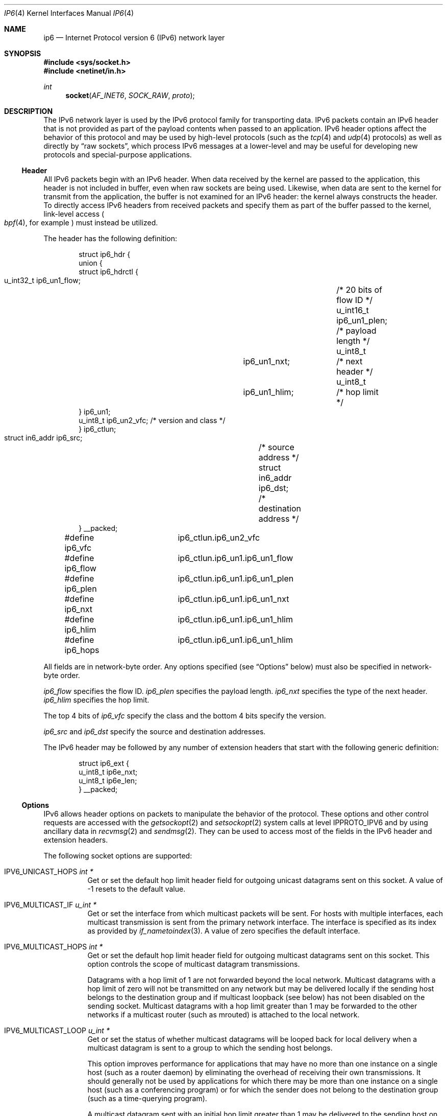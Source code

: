 .\"	$KAME: ip6.4,v 1.23 2005/01/11 05:56:25 itojun Exp $
.\"	$OpenBSD: ip6.4,v 1.21 2005/01/06 03:50:46 itojun Exp $
.\"
.\" Copyright (c) 1983, 1991, 1993
.\"	The Regents of the University of California.  All rights reserved.
.\"
.\" Redistribution and use in source and binary forms, with or without
.\" modification, are permitted provided that the following conditions
.\" are met:
.\" 1. Redistributions of source code must retain the above copyright
.\"    notice, this list of conditions and the following disclaimer.
.\" 2. Redistributions in binary form must reproduce the above copyright
.\"    notice, this list of conditions and the following disclaimer in the
.\"    documentation and/or other materials provided with the distribution.
.\" 3. Neither the name of the University nor the names of its contributors
.\"    may be used to endorse or promote products derived from this software
.\"    without specific prior written permission.
.\"
.\" THIS SOFTWARE IS PROVIDED BY THE REGENTS AND CONTRIBUTORS ``AS IS'' AND
.\" ANY EXPRESS OR IMPLIED WARRANTIES, INCLUDING, BUT NOT LIMITED TO, THE
.\" IMPLIED WARRANTIES OF MERCHANTABILITY AND FITNESS FOR A PARTICULAR PURPOSE
.\" ARE DISCLAIMED.  IN NO EVENT SHALL THE REGENTS OR CONTRIBUTORS BE LIABLE
.\" FOR ANY DIRECT, INDIRECT, INCIDENTAL, SPECIAL, EXEMPLARY, OR CONSEQUENTIAL
.\" DAMAGES (INCLUDING, BUT NOT LIMITED TO, PROCUREMENT OF SUBSTITUTE GOODS
.\" OR SERVICES; LOSS OF USE, DATA, OR PROFITS; OR BUSINESS INTERRUPTION)
.\" HOWEVER CAUSED AND ON ANY THEORY OF LIABILITY, WHETHER IN CONTRACT, STRICT
.\" LIABILITY, OR TORT (INCLUDING NEGLIGENCE OR OTHERWISE) ARISING IN ANY WAY
.\" OUT OF THE USE OF THIS SOFTWARE, EVEN IF ADVISED OF THE POSSIBILITY OF
.\" SUCH DAMAGE.
.\"
.\" $FreeBSD$
.\"
.Dd September 29, 2006
.Dt IP6 4
.Os
.Sh NAME
.Nm ip6
.Nd Internet Protocol version 6 (IPv6) network layer
.Sh SYNOPSIS
.In sys/socket.h
.In netinet/in.h
.Ft int
.Fn socket AF_INET6 SOCK_RAW proto
.Sh DESCRIPTION
The IPv6 network layer is used by the IPv6 protocol family for
transporting data.
IPv6 packets contain an IPv6 header that is not provided as part of the
payload contents when passed to an application.
IPv6 header options affect the behavior of this protocol and may be used
by high-level protocols (such as the
.Xr tcp 4
and
.Xr udp 4
protocols) as well as directly by
.Dq raw sockets ,
which process IPv6 messages at a lower-level and may be useful for
developing new protocols and special-purpose applications.
.Ss Header
All IPv6 packets begin with an IPv6 header.
When data received by the kernel are passed to the application, this
header is not included in buffer, even when raw sockets are being used.
Likewise, when data are sent to the kernel for transmit from the
application, the buffer is not examined for an IPv6 header:
the kernel always constructs the header.
To directly access IPv6 headers from received packets and specify them
as part of the buffer passed to the kernel, link-level access
.Po
.Xr bpf 4 ,
for example
.Pc
must instead be utilized.
.Pp
The header has the following definition:
.Bd -literal -offset indent
struct ip6_hdr {
     union {
          struct ip6_hdrctl {
               u_int32_t ip6_un1_flow;	/* 20 bits of flow ID */
               u_int16_t ip6_un1_plen;	/* payload length */
               u_int8_t	 ip6_un1_nxt;	/* next header */
               u_int8_t	 ip6_un1_hlim;	/* hop limit */
          } ip6_un1;
          u_int8_t ip6_un2_vfc;   /* version and class */
     } ip6_ctlun;
     struct in6_addr ip6_src;	/* source address */
     struct in6_addr ip6_dst;	/* destination address */
} __packed;

#define ip6_vfc		ip6_ctlun.ip6_un2_vfc
#define ip6_flow	ip6_ctlun.ip6_un1.ip6_un1_flow
#define ip6_plen	ip6_ctlun.ip6_un1.ip6_un1_plen
#define ip6_nxt		ip6_ctlun.ip6_un1.ip6_un1_nxt
#define ip6_hlim	ip6_ctlun.ip6_un1.ip6_un1_hlim
#define ip6_hops	ip6_ctlun.ip6_un1.ip6_un1_hlim
.Ed
.Pp
All fields are in network-byte order.
Any options specified (see
.Sx Options
below) must also be specified in network-byte order.
.Pp
.Va ip6_flow
specifies the flow ID.
.Va ip6_plen
specifies the payload length.
.Va ip6_nxt
specifies the type of the next header.
.Va ip6_hlim
specifies the hop limit.
.Pp
The top 4 bits of
.Va ip6_vfc
specify the class and the bottom 4 bits specify the version.
.Pp
.Va ip6_src
and
.Va ip6_dst
specify the source and destination addresses.
.Pp
The IPv6 header may be followed by any number of extension headers that start
with the following generic definition:
.Bd -literal -offset indent
struct ip6_ext {
     u_int8_t ip6e_nxt;
     u_int8_t ip6e_len;
} __packed;
.Ed
.Ss Options
IPv6 allows header options on packets to manipulate the behavior of the
protocol.
These options and other control requests are accessed with the
.Xr getsockopt 2
and
.Xr setsockopt 2
system calls at level
.Dv IPPROTO_IPV6
and by using ancillary data in
.Xr recvmsg 2
and
.Xr sendmsg 2 .
They can be used to access most of the fields in the IPv6 header and
extension headers.
.Pp
The following socket options are supported:
.Bl -tag -width Ds
.\" .It Dv IPV6_OPTIONS
.It Dv IPV6_UNICAST_HOPS Fa "int *"
Get or set the default hop limit header field for outgoing unicast
datagrams sent on this socket.
A value of \-1 resets to the default value.
.\" .It Dv IPV6_RECVOPTS Fa "int *"
.\" Get or set the status of whether all header options will be
.\" delivered along with the datagram when it is received.
.\" .It Dv IPV6_RECVRETOPTS Fa "int *"
.\" Get or set the status of whether header options will be delivered
.\" for reply.
.\" .It Dv IPV6_RECVDSTADDR Fa "int *"
.\" Get or set the status of whether datagrams are received with
.\" destination addresses.
.\" .It Dv IPV6_RETOPTS
.\" Get or set IPv6 options.
.It Dv IPV6_MULTICAST_IF Fa "u_int *"
Get or set the interface from which multicast packets will be sent.
For hosts with multiple interfaces, each multicast transmission is sent
from the primary network interface.
The interface is specified as its index as provided by
.Xr if_nametoindex 3 .
A value of zero specifies the default interface.
.It Dv IPV6_MULTICAST_HOPS Fa "int *"
Get or set the default hop limit header field for outgoing multicast
datagrams sent on this socket.
This option controls the scope of multicast datagram transmissions.
.Pp
Datagrams with a hop limit of 1 are not forwarded beyond the local
network.
Multicast datagrams with a hop limit of zero will not be transmitted on
any network but may be delivered locally if the sending host belongs to
the destination group and if multicast loopback (see below) has not been
disabled on the sending socket.
Multicast datagrams with a hop limit greater than 1 may be forwarded to
the other networks if a multicast router (such as mrouted)
is attached to the local network.
.It Dv IPV6_MULTICAST_LOOP Fa "u_int *"
Get or set the status of whether multicast datagrams will be looped back
for local delivery when a multicast datagram is sent to a group to which
the sending host belongs.
.Pp
This option improves performance for applications that may have no more
than one instance on a single host (such as a router daemon) by
eliminating the overhead of receiving their own transmissions.
It should generally not be used by applications for which there may be
more than one instance on a single host (such as a conferencing program)
or for which the sender does not belong to the destination group
(such as a time-querying program).
.Pp
A multicast datagram sent with an initial hop limit greater than 1 may
be delivered to the sending host on a different interface from that on
which it was sent if the host belongs to the destination group on that
other interface.
The multicast loopback control option has no effect on such delivery.
.It Dv IPV6_JOIN_GROUP Fa "struct ipv6_mreq *"
Join a multicast group.
A host must become a member of a multicast group before it can receive
datagrams sent to the group.
.Bd -literal
struct ipv6_mreq {
	struct in6_addr	ipv6mr_multiaddr;
	unsigned int	ipv6mr_interface;
};
.Ed
.Pp
.Va ipv6mr_interface
may be set to zeroes to choose the default multicast interface or to the
index of a particular multicast-capable interface if the host is
multihomed.
Membership is associated with a single interface; programs running on
multihomed hosts may need to join the same group on more than one
interface.
.Pp
If the multicast address is unspecified (i.e., all zeroes), messages
from all multicast addresses will be accepted by this group.
Note that setting to this value requires superuser privileges.
.It Dv IPV6_LEAVE_GROUP Fa "struct ipv6_mreq *"
Drop membership from the associated multicast group.
Memberships are automatically dropped when the socket is closed or when
the process exits.
.It Dv IPV6_PORTRANGE Fa "int *"
Get or set the allocation policy of ephemeral ports for when the kernel
automatically binds a local address to this socket.
The following values are available:
.Pp
.Bl -tag -width IPV6_PORTRANGE_DEFAULT -compact
.It Dv IPV6_PORTRANGE_DEFAULT
Use the regular range of non-reserved ports (varies, see
.Xr sysctl 8 ) .
.It Dv IPV6_PORTRANGE_HIGH
Use a high range (varies, see
.Xr sysctl 8 ) .
.It Dv IPV6_PORTRANGE_LOW
Use a low, reserved range (600\-1023).
.El
.It Dv IPV6_PKTINFO Fa "int *"
Get or set whether additional information about subsequent packets will
be provided as ancillary data along with the payload in subsequent
.Xr recvmsg 2
calls.
The information is stored in the following structure in the ancillary
data returned:
.Bd -literal
struct in6_pktinfo {
	struct in6_addr ipi6_addr;    /* src/dst IPv6 address */
	unsigned int    ipi6_ifindex; /* send/recv if index */
};
.Ed
.It Dv IPV6_HOPLIMIT Fa "int *"
Get or set whether the hop limit header field from subsequent packets
will be provided as ancillary data along with the payload in subsequent
.Xr recvmsg 2
calls.
The value is stored as an
.Vt int
in the ancillary data returned.
.\" .It Dv IPV6_NEXTHOP Fa "int *"
.\" Get or set whether the address of the next hop for subsequent
.\" packets will be provided as ancillary data along with the payload in
.\" subsequent
.\" .Xr recvmsg 2
.\" calls.
.\" The option is stored as a
.\" .Vt sockaddr
.\" structure in the ancillary data returned.
.\" .Pp
.\" This option requires superuser privileges.
.It Dv IPV6_HOPOPTS Fa "int *"
Get or set whether the hop-by-hop options from subsequent packets will be
provided as ancillary data along with the payload in subsequent
.Xr recvmsg 2
calls.
The option is stored in the following structure in the ancillary data
returned:
.Bd -literal
struct ip6_hbh {
	u_int8_t ip6h_nxt;	/* next header */
	u_int8_t ip6h_len;	/* length in units of 8 octets */
/* followed by options */
} __packed;
.Ed
.Pp
The
.Fn inet6_option_space
routine and family of routines may be used to manipulate this data.
.Pp
This option requires superuser privileges.
.It Dv IPV6_DSTOPTS Fa "int *"
Get or set whether the destination options from subsequent packets will
be provided as ancillary data along with the payload in subsequent
.Xr recvmsg 2
calls.
The option is stored in the following structure in the ancillary data
returned:
.Bd -literal
struct ip6_dest {
	u_int8_t ip6d_nxt;	/* next header */
	u_int8_t ip6d_len;	/* length in units of 8 octets */
/* followed by options */
} __packed;
.Ed
.Pp
The
.Fn inet6_option_space
routine and family of routines may be used to manipulate this data.
.Pp
This option requires superuser privileges.
.It Dv IPV6_RTHDR Fa "int *"
Get or set whether the routing header from subsequent packets will be
provided as ancillary data along with the payload in subsequent
.Xr recvmsg 2
calls.
The header is stored in the following structure in the ancillary data
returned:
.Bd -literal
struct ip6_rthdr {
	u_int8_t ip6r_nxt;	/* next header */
	u_int8_t ip6r_len;	/* length in units of 8 octets */
	u_int8_t ip6r_type;	/* routing type */
	u_int8_t ip6r_segleft;	/* segments left */
/* followed by routing-type-specific data */
} __packed;
.Ed
.Pp
The
.Fn inet6_option_space
routine and family of routines may be used to manipulate this data.
.Pp
This option requires superuser privileges.
.It Dv IPV6_PKTOPTIONS Fa "struct cmsghdr *"
Get or set all header options and extension headers at one time on the
last packet sent or received on the socket.
All options must fit within the size of an mbuf (see
.Xr mbuf 9 ) .
Options are specified as a series of
.Vt cmsghdr
structures followed by corresponding values.
.Va cmsg_level
is set to
.Dv IPPROTO_IPV6 ,
.Va cmsg_type
to one of the other values in this list, and trailing data to the option
value.
When setting options, if the length
.Va optlen
to
.Xr setsockopt 2
is zero, all header options will be reset to their default values.
Otherwise, the length should specify the size the series of control
messages consumes.
.Pp
Instead of using
.Xr sendmsg 2
to specify option values, the ancillary data used in these calls that
correspond to the desired header options may be directly specified as
the control message in the series of control messages provided as the
argument to
.Xr setsockopt 2 .
.It Dv IPV6_CHECKSUM Fa "int *"
Get or set the byte offset into a packet where the 16-bit checksum is
located.
When set, this byte offset is where incoming packets will be expected
to have checksums of their data stored and where outgoing packets will
have checksums of their data computed and stored by the kernel.
A value of \-1 specifies that no checksums will be checked on incoming
packets and that no checksums will be computed or stored on outgoing
packets.
The offset of the checksum for ICMPv6 sockets cannot be relocated or
turned off.
.It Dv IPV6_V6ONLY Fa "int *"
Get or set whether only IPv6 connections can be made to this socket.
For wildcard sockets, this can restrict connections to IPv6 only.
.\"With
.\".Ox
.\"IPv6 sockets are always IPv6-only, so the socket option is read-only
.\"(not modifiable).
.It Dv IPV6_FAITH Fa "int *"
Get or set the status of whether
.Xr faith 4
connections can be made to this socket.
.It Dv IPV6_USE_MIN_MTU Fa "int *"
Get or set whether the minimal IPv6 maximum transmission unit (MTU) size
will be used to avoid fragmentation from occurring for subsequent
outgoing datagrams.
.It Dv IPV6_AUTH_LEVEL Fa "int *"
Get or set the
.Xr ipsec 4
authentication level.
.It Dv IPV6_ESP_TRANS_LEVEL Fa "int *"
Get or set the ESP transport level.
.It Dv IPV6_ESP_NETWORK_LEVEL Fa "int *"
Get or set the ESP encapsulation level.
.It Dv IPV6_IPCOMP_LEVEL Fa "int *"
Get or set the
.Xr ipcomp 4
level.
.El
.Pp
The
.Dv IPV6_PKTINFO ,
.\" .Dv IPV6_NEXTHOP ,
.Dv IPV6_HOPLIMIT ,
.Dv IPV6_HOPOPTS ,
.Dv IPV6_DSTOPTS ,
and
.Dv IPV6_RTHDR
options will return ancillary data along with payload contents in subsequent
.Xr recvmsg 2
calls with
.Va cmsg_level
set to
.Dv IPPROTO_IPV6
and
.Va cmsg_type
set to respective option name value (e.g.,
.Dv IPV6_HOPTLIMIT ) .
These options may also be used directly as ancillary
.Va cmsg_type
values in
.Xr sendmsg 2
to set options on the packet being transmitted by the call.
The
.Va cmsg_level
value must be
.Dv IPPROTO_IPV6 .
For these options, the ancillary data object value format is the same
as the value returned as explained for each when received with
.Xr recvmsg 2 .
.Pp
Note that using
.Xr sendmsg 2
to specify options on particular packets works only on UDP and raw sockets.
To manipulate header options for packets on TCP sockets, only the socket
options may be used.
.Pp
In some cases, there are multiple APIs defined for manipulating an IPv6
header field.
A good example is the outgoing interface for multicast datagrams, which
can be set by the
.Dv IPV6_MULTICAST_IF
socket option, through the
.Dv IPV6_PKTINFO
option, and through the
.Va sin6_scope_id
field of the socket address passed to the
.Xr sendto 2
system call.
.Pp
Resolving these conflicts is implementation dependent.
This implementation determines the value in the following way:
options specified by using ancillary data (i.e.,
.Xr sendmsg 2 )
are considered first,
options specified by using
.Dv IPV6_PKTOPTIONS
to set
.Dq sticky
options are considered second,
options specified by using the individual, basic, and direct socket
options (e.g.,
.Dv IPV6_UNICAST_HOPS )
are considered third,
and options specified in the socket address supplied to
.Xr sendto 2
are the last choice.
.Ss Multicasting
IPv6 multicasting is supported only on
.Dv AF_INET6
sockets of type
.Dv SOCK_DGRAM
and
.Dv SOCK_RAW ,
and only on networks where the interface driver supports
multicasting.
Socket options (see above) that manipulate membership of
multicast groups and other multicast options include
.Dv IPV6_MULTICAST_IF ,
.Dv IPV6_MULTICAST_HOPS ,
.Dv IPV6_MULTICAST_LOOP ,
.Dv IPV6_LEAVE_GROUP ,
and
.Dv IPV6_JOIN_GROUP .
.Ss Raw Sockets
Raw IPv6 sockets are connectionless and are normally used with the
.Xr sendto 2
and
.Xr recvfrom 2
calls, although the
.Xr connect 2
call may be used to fix the destination address for future outgoing
packets so that
.Xr send 2
may instead be used and the
.Xr bind 2
call may be used to fix the source address for future outgoing
packets instead of having the kernel choose a source address.
.Pp
By using
.Xr connect 2
or
.Xr bind 2 ,
raw socket input is constrained to only packets with their
source address matching the socket destination address if
.Xr connect 2
was used and to packets with their destination address
matching the socket source address if
.Xr bind 2
was used.
.Pp
If the
.Ar proto
argument to
.Xr socket 2
is zero, the default protocol
.Pq Dv IPPROTO_RAW
is used for outgoing packets.
For incoming packets, protocols recognized by kernel are
.Sy not
passed to the application socket (e.g.,
.Xr tcp 4
and
.Xr udp 4 )
except for some ICMPv6 messages.
The ICMPv6 messages not passed to raw sockets include echo, timestamp,
and address mask requests.
If
.Ar proto
is non-zero, only packets with this protocol will be passed to the
socket.
.Pp
IPv6 fragments are also not passed to application sockets until
they have been reassembled.
If reception of all packets is desired, link-level access (such as
.Xr bpf 4 )
must be used instead.
.Pp
Outgoing packets automatically have an IPv6 header prepended to them
(based on the destination address and the protocol number the socket
was created with).
Incoming packets are received by an application without the IPv6 header
or any extension headers.
.Pp
Outgoing packets will be fragmented automatically by the kernel if they
are too large.
Incoming packets will be reassembled before being sent to the raw socket,
so packet fragments or fragment headers will never be seen on a raw socket.
.Sh EXAMPLES
The following determines the hop limit on the next packet received:
.Bd -literal
struct iovec iov[2];
u_char buf[BUFSIZ];
struct cmsghdr *cm;
struct msghdr m;
int found, optval;
u_char data[2048];

/* Create socket. */

(void)memset(&m, 0, sizeof(m));
(void)memset(&iov, 0, sizeof(iov));

iov[0].iov_base = data;		/* buffer for packet payload */
iov[0].iov_len = sizeof(data);	/* expected packet length */

m.msg_name = &from;		/* sockaddr_in6 of peer */
m.msg_namelen = sizeof(from);
m.msg_iov = iov;
m.msg_iovlen = 1;
m.msg_control = (caddr_t)buf;	/* buffer for control messages */
m.msg_controllen = sizeof(buf);

/*
 * Enable the hop limit value from received packets to be
 * returned along with the payload.
 */
optval = 1;
if (setsockopt(s, IPPROTO_IPV6, IPV6_HOPLIMIT, &optval,
    sizeof(optval)) == -1)
	err(1, "setsockopt");

found = 0;
while (!found) {
	if (recvmsg(s, &m, 0) == -1)
		err(1, "recvmsg");
	for (cm = CMSG_FIRSTHDR(&m); cm != NULL;
	     cm = CMSG_NXTHDR(&m, cm)) {
		if (cm->cmsg_level == IPPROTO_IPV6 &&
		    cm->cmsg_type == IPV6_HOPLIMIT &&
		    cm->cmsg_len == CMSG_LEN(sizeof(int))) {
			found = 1;
			(void)printf("hop limit: %d\en",
			    *(int *)CMSG_DATA(cm));
			break;
		}
	}
}
.Ed
.Sh DIAGNOSTICS
A socket operation may fail with one of the following errors returned:
.Bl -tag -width EADDRNOTAVAILxx
.It Bq Er EISCONN
when trying to establish a connection on a socket which
already has one or when trying to send a datagram with the destination
address specified and the socket is already connected.
.It Bq Er ENOTCONN
when trying to send a datagram, but
no destination address is specified, and the socket has not been
connected.
.It Bq Er ENOBUFS
when the system runs out of memory for
an internal data structure.
.It Bq Er EADDRNOTAVAIL
when an attempt is made to create a
socket with a network address for which no network interface
exists.
.It Bq Er EACCES
when an attempt is made to create
a raw IPv6 socket by a non-privileged process.
.El
.Pp
The following errors specific to IPv6 may occur when setting or getting
header options:
.Bl -tag -width EADDRNOTAVAILxx
.It Bq Er EINVAL
An unknown socket option name was given.
.It Bq Er EINVAL
An ancillary data object was improperly formed.
.El
.Sh SEE ALSO
.Xr getsockopt 2 ,
.Xr recv 2 ,
.Xr send 2 ,
.Xr setsockopt 2 ,
.Xr socket 2 ,
.\" .Xr inet6_option_space 3 ,
.\" .Xr inet6_rthdr_space 3 ,
.Xr if_nametoindex 3 ,
.Xr bpf 4 ,
.Xr icmp6 4 ,
.Xr inet6 4 ,
.Xr netintro 4 ,
.Xr tcp 4 ,
.Xr udp 4
.Rs
.%A W. Stevens
.%A M. Thomas
.%T Advanced Sockets API for IPv6
.%R RFC 2292
.%D February 1998
.Re
.Rs
.%A S. Deering
.%A R. Hinden
.%T Internet Protocol, Version 6 (IPv6) Specification
.%R RFC 2460
.%D December 1998
.Re
.Rs
.%A R. Gilligan
.%A S. Thomson
.%A J. Bound
.%A W. Stevens
.%T Basic Socket Interface Extensions for IPv6
.%R RFC 2553
.%D March 1999
.Re
.Rs
.%A W. Stevens
.%A B. Fenner
.%A A. Rudoff
.%T UNIX Network Programming, third edition
.Re
.Sh STANDARDS
Most of the socket options are defined in RFC 2292 or RFC 2553.
The
.Dv IPV6_V6ONLY
socket option is defined in RFC 3542.
The
.Dv IPV6_PORTRANGE
socket option and the conflict resolution rule are not defined in the
RFCs and should be considered implementation dependent.
